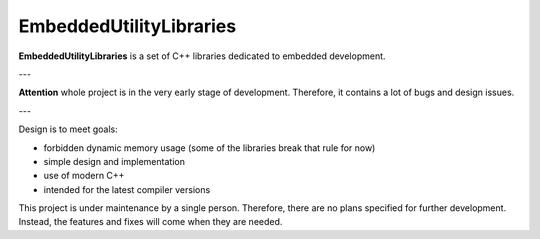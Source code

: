 EmbeddedUtilityLibraries
========================

**EmbeddedUtilityLibraries** is a set of C++ libraries dedicated to embedded development. 

---

**Attention** whole project is in the very early stage of development. Therefore, it contains a lot of bugs and design issues.

---

Design is to meet goals: 

- forbidden dynamic memory usage (some of the libraries break that rule for now)
- simple design and implementation 
- use of modern C++
- intended for the latest compiler versions 

This project is under maintenance by a single person. 
Therefore, there are no plans specified for further development. 
Instead, the features and fixes will come when they are needed. 
